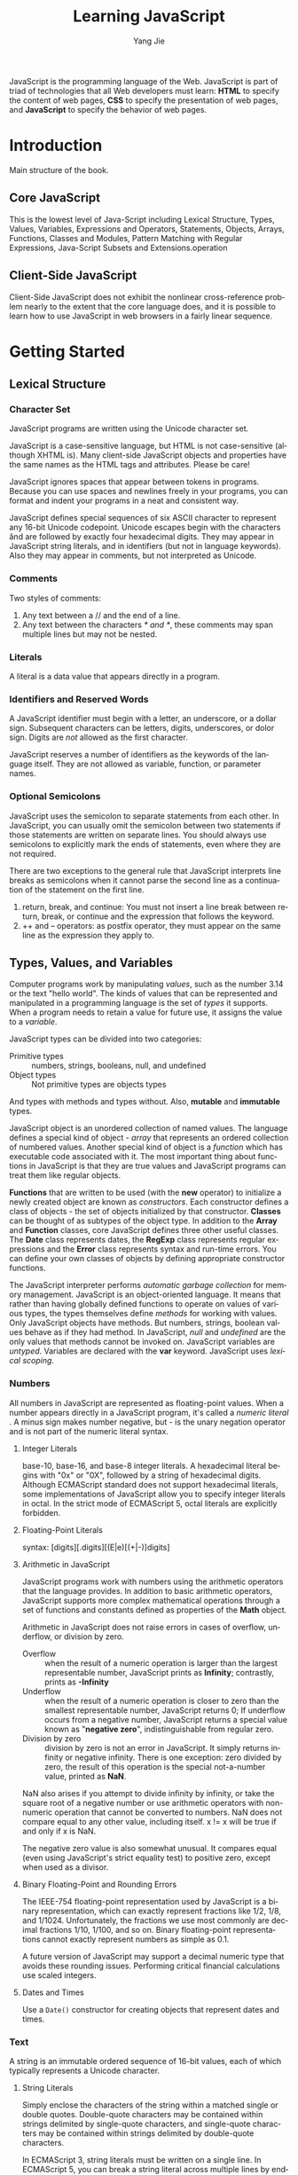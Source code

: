 #+TITLE: Learning JavaScript
#+LANGUAGE: EN
#+AUTHOR: Yang Jie
#+EMAIL: outstanding.yang@gmail.com
#+DESCRIPTION: My notes on reading "JavaScript - The Definitive Guide 6th Edition"

JavaScript is the programming language of the Web. JavaScript is part of triad
of technologies that all Web developers must learn: *HTML* to specify the
content of web pages, *CSS* to specify the presentation of web pages, and
*JavaScript* to specify the behavior of web pages.

* Introduction
  :PROPERTIES:
  :CUSTOM_ID: introduction
  :END:
Main structure of the book.
** Core JavaScript
   :PROPERTIES:
   :CUSTOM_ID: coreJavascript
   :END:
This is the lowest level of Java-Script including Lexical Structure, Types,
Values, Variables, Expressions and Operators, Statements, Objects, Arrays,
Functions, Classes and Modules, Pattern Matching with Regular Expressions,
Java-Script Subsets and Extensions.operation
** Client-Side JavaScript
   :PROPERTIES:
   :CUSTOM_ID: clientSideJavascript
   :END:
Client-Side JavaScript does not exhibit the nonlinear cross-reference problem
nearly to the extent that the core language does, and it is possible to learn
how to use JavaScript in web browsers in a fairly linear sequence.
* Getting Started
  :PROPERTIES:
  :CUSTOM_ID: gettingStarted
  :END:
** Lexical Structure
   :PROPERTIES:
   :CUSTOM_ID: lexicalStructure
   :END:
*** Character Set
    :PROPERTIES:
    :CUSTOM_ID: characterSet
    :END:
JavaScript programs are written using the Unicode character set.

JavaScript is a case-sensitive language, but HTML is not case-sensitive
(although XHTML is). Many client-side JavaScript objects and properties have the
same names as the HTML tags and attributes. Please be care!

JavaScript ignores spaces that appear between tokens in programs. Because you
can use spaces and newlines freely in your programs, you can format and indent
your programs in a neat and consistent way.

JavaScript defines special sequences of six ASCII character to represent any
16-bit Unicode codepoint. Unicode escapes begin with the characters \u and are
followed by exactly four hexadecimal digits. They may appear in JavaScript
string literals, and in identifiers (but not in language keywords). Also they
may appear in comments, but not interpreted as Unicode.
*** Comments
    :PROPERTIES:
    :CUSTOM_ID: comments
    :END:
Two styles of comments:
1. Any text between a // and the end of a line.
2. Any text between the characters /* and */, these comments may span multiple
   lines but may not be nested.
*** Literals
    :PROPERTIES:
    :CUSTOM_ID: literals
    :END:
A literal is a data value that appears directly in a program.
*** Identifiers and Reserved Words
    :PROPERTIES:
    :CUSTOM_ID: identifiers
    :END:
A JavaScript identifier must begin with a letter, an underscore, or a dollar
sign. Subsequent characters can be letters, digits, underscores, or dolor sign.
Digits are /not/ allowed as the first character.

JavaScript reserves a number of identifiers as the keywords of the language
itself. They are not allowed as variable, function, or parameter names.
*** Optional Semicolons
    :PROPERTIES:
    :CUSTOM_ID: optionSemicolons
    :END:
JavaScript uses the semicolon to separate statements from each other. In
JavaScript, you can usually omit the semicolon between two statements if those
statements are written on separate lines. You should always use semicolons to
explicitly mark the ends of statements, even where they are not required.

There are two exceptions to the general rule that JavaScript interprets line
breaks as semicolons when it cannot parse the second line as a continuation of
the statement on the first line.
1. return, break, and continue: You must not insert a line break between return,
   break, or continue and the expression that follows the keyword.
2. ++ and -- operators: as postfix operator, they must appear on the same line
   as the expression they apply to.
** Types, Values, and Variables
   :PROPERTIES:
   :CUSTOM_ID: typesValuesVariables
   :END:
Computer programs work by manipulating /values/, such as the number 3.14 or the
text "hello world". The kinds of values that can be represented and manipulated
in a programming language is the set of /types/ it supports. When a program
needs to retain a value for future use, it assigns the value to a /variable/.

JavaScript types can be divided into two categories:
- Primitive types :: numbers, strings, booleans, null, and undefined
- Object types :: Not primitive types are objects types
And types with methods and types without. Also, *mutable* and *immutable* types.

JavaScript object is an unordered collection of named values. The language
defines a special kind of object - /array/ that represents an ordered collection
of numbered values. Another special kind of object is a /function/ which has
executable code associated with it. The most important thing about functions in
JavaScript is that they are true values and JavaScript programs can treat them
like regular objects.

*Functions* that are written to be used (with the *new* operator) to initialize
a newly created object are known as /constructors/. Each constructor defines a
class of objects - the set of objects initialized by that constructor. *Classes*
can be thought of as subtypes of the object type. In addition to the *Array* and
*Function* classes, core JavaScript defines three other useful classes. The
*Date* class represents dates, the *RegExp* class represents regular expressions
and the *Error* class represents syntax and run-time errors. You can define your
own classes of objects by defining appropriate constructor functions.

The JavaScript interpreter performs /automatic garbage collection/ for memory
management.
JavaScript is an object-oriented language. It means that rather than having
globally defined functions to operate on values of various types, the types
themselves define /methods/ for working with values. Only JavaScript objects
have methods. But numbers, strings, boolean values behave as if they had method.
In JavaScript, /null/ and /undefined/ are the only values that methods cannot be
invoked on.
JavaScript variables are /untyped/. Variables are declared with the *var*
keyword. JavaScript uses /lexical scoping/.
*** Numbers
    :PROPERTIES:
    :CUSTOM_ID: numbers
    :END:
All numbers in JavaScript are represented as floating-point values. When a
number appears directly in a JavaScript program, it's called a /numeric literal/
. A minus sign makes number negative, but - is the unary negation operator and
is not part of the numeric literal syntax.
**** Integer Literals
base-10, base-16, and base-8 integer literals. A hexadecimal literal begins with
"0x" or "0X", followed by a string of hexadecimal digits. Although ECMAScript
standard does not support hexadecimal literals, some implementations of
JavaScript allow you to specify integer literals in octal. In the strict mode of
ECMAScript 5, octal literals are explicitly forbidden.
**** Floating-Point Literals
syntax: [digits][.digits][(E|e)[(+|-)]digits]
**** Arithmetic in JavaScript
JavaScript programs work with numbers using the arithmetic operators that the
language provides. In addition to basic arithmetic operators, JavaScript
supports more complex mathematical operations through a set of functions and
constants defined as properties of the *Math* object.

Arithmetic in JavaScript does not raise errors in cases of overflow, underflow,
or division by zero.
- Overflow :: when the result of a numeric operation is larger than the largest
              representable number, JavaScript prints as *Infinity*; contrastly,
              prints as *-Infinity*
- Underflow :: when the result of a numeric operation is closer to zero than the
               smallest representable number, JavaScript returns 0; If underflow
               occurs from a negative number, JavaScript returns a special value
               known as "*negative zero*", indistinguishable from regular zero.
- Division by zero :: division by zero is not an error in JavaScript. It simply
     returns infinity or negative infinity. There is one exception: zero divided
     by zero, the result of this operation is the special not-a-number value,
     printed as *NaN*.

NaN also arises if you attempt to divide infinity by infinity, or take the square
root of a negative number or use arithmetic operators with non-numeric operation
that cannot be converted to numbers. NaN does not compare equal to any other
value, including itself. x != x will be true if and only if x is NaN.

The negative zero value is also somewhat unusual. It compares equal (even using
JavaScript's strict equality test) to positive zero, except when used as a
divisor.
**** Binary Floating-Point and Rounding Errors
The IEEE-754 floating-point representation used by JavaScript is a binary
representation, which can exactly represent fractions like 1/2, 1/8, and 1/1024.
Unfortunately, the fractions we use most commonly are decimal fractions 1/10,
1/100, and so on. Binary floating-point representations cannot exactly represent
numbers as simple as 0.1.

A future version of JavaScript may support a decimal numeric type that avoids
these rounding issues. Performing critical financial calculations use scaled
integers.
**** Dates and Times
Use a =Date()= constructor for creating objects that represent dates and times.
*** Text
    :PROPERTIES:
    :CUSTOM_ID: text
    :END:
A string is an immutable ordered sequence of 16-bit values, each of which
typically represents a Unicode character.
**** String Literals
Simply enclose the characters of the string within a matched single or double
quotes. Double-quote characters may be contained within strings delimited by
single-quote characters, and single-quote characters may be contained within
strings delimited by double-quote characters.

In ECMAScript 3, string literals must be written on a single line. In ECMAScript
5, you can  break a string literal across multiple lines by ending each line but
the last with a backslash.

When you use single quotes to delimit your strings, you must use the backslash
character to escape. In client-side JavaScript programming, JavaScript code may
contain strings of HTML code may contain strings of JavaScript code. When
combining JavaScript and HTML, it's a good idea to use one style of quotes for
JavaScript and the other style for HTML. For example,
#+begin_src javascript
  <button onclick="alert('Thank you')">Click Me</button>
#+end_src
**** Escape Sequences in String Literals
The backslash character has a special purpose for escape special characters.
For instance, \n is an escape sequence that represents a newline character.
\u escape represents an arbitrary Unicode character specified by four
hexadecimal digits. \x escape represents Latin-1 encoding.
**** Working with Strings
Use + operator on strings, it joins them by appending the second to the first.
Use the length property of the string to determine the length of a string -
the number of /16-bit/ values it contains. There are many other methods working
with strings. Remember that strings are immutable in JavaScript. Methods like
=replace()= and =toUpperCase()= return /new/ strings!

In ECMAScript 5, strings can be treated like read-only arrays, and you can
access individual characters from a string using square brackets instead of the
=charAt()= method.
**** Pattern Matching
JavaScript adopts Perl's syntax for regular expressions. Although RegExps are
not one of the fundamental data types in the language, they do have a literal
syntax and can be encoded directly into JavaScript programs. Text between a pair
of slashes constitutes a regular expression literal. The second slash in the
pair can also be followed by one or more letters, which modify the meaning of
the pattern. RegExp objects define a number of useful methods, and strings also
have methods that accept RegExp arguments.
*** Boolean Values
    :PROPERTIES:
    :CUSTOM_ID: booleanValues
    :END:
All objects (and arrays) convert to, and work like, *true*. *false*, and the six
values (undefined, null, 0, -0, NaN, "") that convert to it, are sometimes
called *falsy* values, and all other values are called *truthy*.
#+begin_src javascript
  if (o !== null) ... // the body of the if will be executed only if o is not null
  if (o) ...          // the body of the if only if o is not false or any falsy value
#+end_src

Boolean values have a =toString()= method that you can use to convert them to
the strings "true" or "false", but they do not have any other useful methods.
Three important boolean operators: &&, ||, !
*** null and undefined
    :PROPERTIES:
    :CUSTOM_ID: nullAndUndefined
    :END:
*null* usually used to indicate the absence of a value.
*undefined* represents value of variables have not been initialized and the
value you get when you query the value of an object property or array element
that does not exist. Functions without return value or the value of function
parameters for which no argument is supplied are return undefined.
undefined is a predefined global variable that is initialized to the undefined
value. In ECMAScript 5, undefined is /read-only/ in that version of the
language.

null and undefined both indicate an absence of value and can often be used
interchangeably. The equality operator == considers them to be equal. (Use
the strict equality operator === to distinguish them). Neither null nor
undefined have any properties or methods. Any access a property or method
can cause a TypeError.

In other words, undefined to represent a system-level, unexpected, or error-
like absence of value and null to represent program-level, normal, or expected
absence of value.
*** The Global Object
    :PROPERTIES:
    :CUSTOM_ID: theGlobalObject
    :END:
The /global object/ is a regular JavaScript object that serves a very important
purpose: the properties of this object are the globally defined symbols that are
available to a JavaScript program. When the JavaScript interpreter starts (or
whenever a web browser loads a new page), it creates a /new/ global object and
give it an initial set of properties that define.

The initial properties of the global object are not reserved words, but they
deserve to be treated as if they are.

In top-level code, you can use the JavaScript keyword *this* to refer to the
global objects.

When first created, the global object defines all of JavaScript's predefined
global values.
*** Wrapper Objects
    :PROPERTIES:
    :CUSTOM_ID: wrapperObjects
    :END:
The temporary objects created when you access a property of a string, number, or
boolean are known as /wrapper objects/. Once the property has been resolved, the
newly created object is discarded. There are not wrapper objects for the null
and undefined values.

JavaScript converts wrapper objects into the wrapped primitive value as
necessary, so the wrapper objects usually, but not always, behave just like the
primitive values. The == equality operator treats a value and its wrapper object
as equal, but you can distinguish them with the === strict equality operator.
The typeof operator also can distinguish them.
*** Immutable Primitive Values and Mutable Object References
    :PROPERTIES:
    :CUSTOM_ID: immutablePrimitiveValuesAndMutableObjectReferences
    :END:
Primitives are immutable: there is no way to change a primitive value. Primitive
are also compared by value: two values are the same only if they have the same
value. Strings are equal if and only if they have the same length and if the
character at each index is the same.

Objects are mutable: their values can change. Objects are sometimes called
/reference types/ to distinguish them from JavaScript's primitive types. Objects
are compared by /reference/: two object values are the same if and only if they
/refer/ to the same underlying object. Assigning an object or array to a
variable simply assigns the reference: it does not create a new copy of the
object. If you want to make a new copy of an object or array, you must
explicitly copy the properties of the object or the elements of the array.
*** Type Conversion
    :PROPERTIES:
    :CUSTOM_ID: typeConversion
    :END:
JavaScript is very /flexible/ about the types of values it requires. The
primitive-to-primitive conversions are relatively straightforward.

Conversion to strings is well-defined for all primitive values.

Conversion to numbers is just a little trickier. Strings can be parsed as number
convert to those numbers. Leading and trailing spaces are allowed. Any
characters are not part of a numeric literal cause the string-to-number
conversion to produce *NaN*. Some numeric conversion are surprising: true
converts to 1, and false and  the empty string "" convert to 0, null converts to
0, undefined converts to NaN.
**** Conversions and Equality
The strict equality operator === that does not perform conversions when testing
for equality. == operator never attempts to convert its operands to booleans.
**** Explicit Conversions
Although JavaScript performs many type conversions automatically, you may
sometimes need to perform an explicit conversion. The simplest way to perform an
explicit type conversion is to use the =Boolean()=, =Number()=, =String()=
functions.

Any value other than null or undefined has a =toString()= method and the result
of this method is usually the same as that returned by the =String()= function.
Caution: Object(3) => new Number(3), does not throw an exception. Instead, it
simply returns a newly created empty object.

Formatting and parsing numbers are common tasks in computer programs and
JavaScript has specialized functions and methods that provide more precise
control over number-to-string and string-to-number conversions.

The =toString()= method defined by the Number class accepts an optional argument
that specifies a radix, or base, for the conversion (base 10 for default).

When working with financial or scientific data, you may want convert numbers to
strings in ways that give you control over the number of decimal places or the
number of significant digits in the output. The Number class defines three
methods for these kinds of number-to-string conversions.
- =toFixed()= :: converts a number to string with a specified number of digits
                 after the decimal point. It never uses exponential notation.
- =toExponential()= :: converts a number to string using exponential notation,
     with one digit before the decimal point and a specified number of digits
     after the decimal point.
- =toPrecision()= :: converts a number to string with the number of significant
     digits you specify. It uses exponential notation if the number of
     significant digits is not large enough to display the entire integer
     portion of the number.
All three methods /round/ the trailing digits or /pad with zeros/ as
appropriate.

If you pass a string to the =Number()= conversion function, it attempts to parse
that string as an integer or floating-point literal. ONLY works for base-10
integers and does not allow trailing characters that are not part of the
literal.
The =parseInt()= and =parseFloat()= are global functions, not method of any
class. =parseInt()= parses only integers. =parseFloat()= parses both integers
and floating-point numbers. Both =parseInt()= and =parseFloat()= skip leading
white-space, parse as many numeric characters as they can. If the first non-space
character is not part of a valid numeric literal, they return NaN.
=parseInt()= accepts an optional second argument specifying the radix (legal
value between 2 and 36) of the number to be parsed.
**** Object to Primitive Conversion
- Object-to-boolean conversion :: all objects converts to true, including
     wrapper objects.
- Object-to-string conversion :: only to native objects. Performed by invoking
     a method of the object to be converted.
- Object-to-number :: only to native objects. Performed by invoking
     a method of the object to be converted.

All objects inherit two conversion methods.

The first is called =toString()=, and its job is to return a string
representation of the object. The default =toString()= method does not return a
very interesting value. For example,
#+begin_src javascript
  ({x:1, y:2}).toString()         // => "[object object]"
#+end_src
Many classes define more specific version of the =toString()= method.
The =toString()= method of the /Array/ class converts each array element to a
string and joins the resulting strings together with commas in between.
The =toString()= method of the /Function/ class returns an
implementation-defined representation of a function. In practice, convert user-
defined functions to strings of JavaScript source code.
The =toString()= method of the /Date/ class returns a human-readable date and
time string.
The =toString()= method of the /RegExp/ class returns a string that looks like
a RegExp literal.

The other object conversion function is called =valueOf()=. The job of the
method is less well-defined. Objects are compound values, and most object cannot
really be represented by a single primitive value.
The /Wrapper/ classes define =valueOf()= methods that return the wrapped
primitive value.
Arrays, functions, and regular expressions simply inherit the default method.
Calling =valueOf()= for instances of these types simply returns the object
itself.
The /Date/ class defines a =valueOf()= method that returns the date in its
internal representation: the number of milliseconds since Jan. 1, 1970.

The rules on converting an object to a string:
+ If the object has a =toString()= method, JavaScript calls it. If it returns a
  primitive value, JavaScript converts that value to a string (if it is not
  already a string) and returns the result of that conversion.
+ If the object has no =toString()= method, or if that method does not return a
  primitive value, then JavaScript looks for a =valueOf()= method. If the method
  exists, JavaScript calls it. If the return value is a primitive, JavaScript
  converts that value to a string (if it is not already) and return the
  converted value.
+ Otherwise, JavaScript cannot obtain a primitive value from either =toString()=
  or =valueOf()=, so it throws a TypeError.

The rules on converting an object to a number: (does the same thing, but try
the =valueOf()= method first):
+ If the object has a =valueOf()= method that returns a primitive value,
  JavaScript converts that primitive value to a number and returns the result.
+ Otherwise, if the object has a =toString()= method that returns a primitive
  value, JavaScript converts and returns the value.
+ Otherwise, JavaScript throws a TypeError.

The object-to-primitive conversion used by + and == operator includes a special
case for Date objects. The Date class is the only predefined core JavaScript
type that define meaningful conversions to both strings and numbers. The
object-to-primitive conversion is basically an object-to-number conversion for
all objects that are not dates, and an object-to-string conversion for Date
objects. The primitive value returned by =valueOf()= or =toString()= is used
directly without being forced to a number or string.
The < operator and the other relational operators perform object-to-primitive
conversions like == does, but without the special case for Date objects: any
object is converted by trying =valueOf()= first and then =toString()=. Whatever
primitive value is obtained is used directly.

*Conclusion*: +, ==, != and the relational operators are the only ones that
perform this special kind of string-to-primitive conversions. Other operators
convert more explicitly to a specified type and do not have any special case
for Date objects. For examples:
#+begin_src javascript
  var now = new Date;
  typeof(now + 1)                 // "string": + converts dates to strings
  typeof(now - 1)                 // "number": - converts dates to numbers
  now == now.toString()           // true: implicit and explicit string conversions
  now > (now - 1)                 // true: converts a Date to a number
#+end_src
*** Variable Declaration
    :PROPERTIES:
    :CUSTOM_ID: variableDeclaration
    :END:
Before you use a variable in a JavaScript program, you should /declare/ it with
keyword /var/. You can write codes like these:
#+begin_src javascript
  var i;                          // declare a variable i, but not undefined
  var sum;
  var i, sum;                     // 3 methods for declaring variables, the same thing
  var message = "hello";
  var i = 0, j = 0, k = 0;        // always right
  for(var i = 0; i < 10; i++) console.log(i);
  for(var p in o) console.log(p); // var statement can also appear as part of the for and for/in loops
#+end_src
If you assign a value to an undeclared variable, JavaScript actually creates
that variable as a property of the global object. (Bad habit and a source of
bug)
*** Variable Scope
    :PROPERTIES:
    :CUSTOM_ID: variableScope
    :END:
The /scope/ of a variable is the region of your program source code in which it
is defined.
A /global/ variable has global scope, the /local/ variable has local scope.
Function parameters also count as local variables and are defined only within
the body of the function. You /must/ always use var to declare local variables.
JavaScript uses *function* scope, it means that all variables declared within a
function are visible /throughout/ the body of the function. Curiously, this
means that variables are even visible before they are declared.

In programming languages with block scope, it is generally good programming
practice to declare variables as close as possible to where they are used and
with the narrowest possible scope. JavaScript is a function scope programming
language, it is a good habit to declare all variables at the top of the function
which accurately reflect the true scope of the variables.

When you declare a global JavaScript variable, what you are actually doing is
defining a property of the global object. If you use var to declare the variable
, the property that is created is /nonconfigurable/, which means it cannot be
deleted with the delete operator. For example,
#+begin_src javascript
  var truevar = 1;  // a properly declared global variable, nondeletable
  fakevar = 2;      // creates a deletable property of the global object
  this.fakevar2 = 1;              // this does the same thing
  delete truevar;                 // => false
  delete fakevar;                 // => true
  delete this.fakevar2;           // => true
#+end_src
Every chunk of JavaScript code (global code or functions) has a /scope chain/
associated with it. This scope chain is a list or chain of objects that defines
the variables that are "in scope" for that code.

In top-level JavaScript code, the scope chain consists of a single object, the
global object. In a non-nested function, the scope chain consists of two objects
(The first is the object that defines the function's parameters and local
variables, and the second is the global object). In a nested function, the scope
chain has three or more objects.
When a function is defined, it stores the scope chain then in effect. When that
function is invoked, it creates a /new/ object to store its local variables, and
adds that new object to the stored scope chain to create a new, longer, chain
that represents the scope for that function invocation. This becomes more
interesting for nested functions because each time the outer function is called,
the inner function is defined again. Since the scope chain differs on each
invocation of the outer function, the inner function will be subtly different
each time it is defined.

Two great article on execution context and scope chain. [From David Shariff]
Links:
[[http://davidshariff.com/blog/what-is-the-execution-context-in-javascript/][What is the Execution Context & Stack in JavaScript?]]
[[http://davidshariff.com/blog/javascript-scope-chain-and-closures/][Identifier Resolution and Closures in the JavaScript Scope Chain]]
** Expressions and Operators
   :PROPERTIES:
   :CUSTOM_ID: expressionsAndOperators
   :END:
*** Property Access Expressions
    :PROPERTIES:
    :CUSTOM_ID: propertyAccessExpressions
    :END:
A property access expression evaluates to the value of an object property or an
array element. JavaScript defines two syntaxes for property access:
=expression.identifier= or =expression[expression]= With either type of property
access expression, the expression before the . or [ is first evaluated. If the
value is null or undefined, the expression throws a TypeError.

The .identifier syntax is the simpler of the two property access options, but
notice that it can only be used when the property you want to access has a name
that is *a legal identifier*, and when you know the name when you write code. If
the property name is /a reserved word/ or /includes spaces or punctuation
characters/, or when it is /a number/, you must use the square bracket notation.
Square brackets are also used when the property name is /not static/ but is
itself the result of a computation.
*** Invocation Expressions
    :PROPERTIES:
    :CUSTOM_ID: invocationExpressions
    :END:
An /invocation expression/ JavaScript's syntax for calling a function or method.
When an invocation expression is evaluated, the function expression is evaluated
first, and then the argument expressions are evaluated to produce a list of
argument values. If the value of the function expression is not a callable
object, a TypeError is thrown. If the function uses a return statement to return
a value, then that value becomes the value of the invocation expression.
Otherwise, the value of the invocation expression is *undefined*.
Every invocation expression includes a pair of parentheses and an expression
before the open parenthesis. If that expression is a property access expression,
then the invocation is known as a /method invocation/. In method invocation, the
object or array that is the subject of the property access becomes the value of
the /this/ parameter while the body of the function is being executed.
Invocation expressions that are not method invocations normally use the global
object as the value of the this keyword.
*** Operator Overview
    :PROPERTIES:
    :CUSTOM_ID: operatorOverview
    :END:
Note that most operators are represented by punctuation characters. Some,
however, are represented by keywords such as /delete/ and /instanceof/. Keywords
operators are regular operators.
**** Number of Operands
Operators can be categorized based on the number of operands they expect. Most
JavaScript operators are /binary operators/. JavaScript also supports a number
of /unary operators/. Finally, it supports one /ternary operator/, the
conditional operator =? :=, which combines three expressions into a single
expression.
**** Operand and Result Type
Some operators work on values of any type, but most expect their operands to be
of a specific type, and most operators return a value of a specific type.

JavaScript operators usually convert the type of their operands as needed.
Remember also that every JavaScript value is either "truthy" or "falsy", so
operators that expect boolean operands will work with an operand of any type.

Some operators behave differently depending on the type of the operands used
with them.
**** Operator Side Effects
Some operands like (=, ++, --, delete) have /side effect/. No other JavaScript
operators have side effects, but function invocation and object creation
expressions will have side effects if any of the operators used in the function
or constructor body have side effects.
**** Order of Evaluation
Operator precedence and associativity specify the order in which operations are
performed in a complex expression, but they do not specify the order in which
the sub-expressions are evaluated.
*** Arithmetic Expressions
    :PROPERTIES:
    :CUSTOM_ID: arithmeticExpressions
    :END:
The basic arithmetic operators are (*, /, %, +, -). They evaluate their operands
, convert the values to numbers if necessary. Non-numeric operands that cannot
convert to numbers convert to the NaN value. If either operand is NaN, the
result of the operation is also NaN.
In JavaScript, all numbers are floating-point. Division by zero yields positive
or negative infinity, while 0/0 evaluates to NaN: neither of these cases raises
an error.
The sign of the result of the % operator is the same as the sign of the first
operand.
**** The + Operator
If either of the operands is a string or an object that converts to a string,
the other operand is converted to a string and concatenation is performed.
Addition is performed only if neither operand is string-like.
*Caution*: null -> number  // => 0; undefined -> number // => NaN
It is important to note that when the + operator is used with strings and
numbers, it may not be associative. That is, the result may depend on the order
in which operations are performed. For example,
#+begin_src javascript
  1 + 2 + " blind mice"           // => "3 blind mice"
  1 + (2 + " blind mice")         // => "12 blind mice"
#+end_src
**** Unary Arithmetic Operators
In JavaScript, the unary operators all have high precedence and are all right-
associative. The arithmetic unary operators convert their single operand to a
number, if necessary. Increment operators (both ++ and --) have lvalue operand.
Note that the expression ++x is not always the same as x = x + 1.
*** Relational Expressions
    :PROPERTIES:
    :CUSTOM_ID: relationalExpressions
    :END:
The == operator checks whether its two operands are equal, allowing type
conversion.
The strict equality === operator evaluates its operands, and then compare the
two values as follows, performing no type conversion.
Conclusion: Both the + operator and the comparison operators behave differently
for numeric and string operands. + favors strings: it performs concatenation if
either operand is a string. The comparison operators favor numbers and only
perform string comparison if both operands are strings.
**** The in Operator
The /in/ operator expects a left-hand operand that is or can be converted to a
string. It expects a right-hand operand that is an object. It evaluates to true
if the left-hand value is the name of a property of the right-hand object.
**** The instanceof Operator
The /instanceof/ operator expects a left-hand operand that is an object and a
right-hand operand that identifies a class of objects. The operator evaluates to
true if the left-hand object is an instance of the right-hand class.
If the left-hand operand of /instanceof/ is not an object, /instanceof/ returns
false. If the right-hand side is not a function, it throws a TypeError.
*** Logical Expressions
    :PROPERTIES:
    :CUSTOM_ID: logicalExpressions
    :END:
**** Logical And (&&)
The && operator can be understood at three different levels.
1. when used with boolean operands, it returns true if and only if both its
   operand and its second operand are true.
2. && does not require that its operands be boolean values. The && operator can
   understand truthy and falsy values. If both operands are truthy, the operator
   returns a truthy value, otherwise, a falsy value.
3. This operator starts by evaluating its first operand, the expression on its
   left. If the value on the left is falsy, so && simply returns the value on
   the left and does not even evaluate the expression on the right. If the value
   on the left is truthy, then the overall value of the expression depends on
   the value on the right-hand side.

In general, you must be careful whenever you write an expression with side
effects on the right-hand side of &&. Whether those side effects occur depends
on the value of the left-hand side.
**** Logical Or (||)
Like && operator. It starts by evaluating its first operand, the expression on
its left. If the value of this first operand is truthy, it returns that truthy
value. Otherwise, it evaluates its second operand, the expression on its right,
and returns the value of that expression.
**** Logical NOT (!)
Unlike the && and || operators, the ! operator converts its operand to a boolean
value before inverting the converted value. This means that ! always returns
true or false, and you can convert any value x to its equivalent boolean value
by applying this operator twice: !!x
**** The delete Operator
/delete/ is an unary operator that attempts to delete the object property or
array element specified as its operand. Deleting an array element leaves a
"hole" in the array and does not change the array's length. The resulting array
is sparse.
/delete/ expects its operand to be an lvalue. If it is not an lvalue, the
operator takes no action and returns true. Not all properties can be deleted.
Some built-in core and client-side properties are immune from deletion, and user
-defined variables declared with the var statement cannot be deleted. Functions
defined with the function statement and declared function parameters can not be
deleted either.

In ECMAScript 5 strict mode, /delete/ raises a SyntaxError if its operand is an
unqualified identifier. Also specifies that /delete/ raises a syntaxError if
asked to delete any nonconfigurable property.
** Statements
   :PROPERTIES:
   :CUSTOM_ID: statements
   :END:
Expressions are evaluated to produce a value, but statements are executed to
make something happen (create side effects).
*** Declaration Statements
    :PROPERTIES:
    :CUSTOM_ID: declarationStatements
    :END:
**** function
#+begin_src javascript
  var f = function(x) { return x+1; }; // Expression assigned to a variable
  function f(x) { return x+1; }        // Statement includes variable name
#+end_src
Function declaration statements may appear in top-level JavaScript code, or they
may be nested within other functions. When nested, however, function
declarations only appear at the top level of the function they are nested
within.
Function declaration statements diff from function definition expressions in
that they include a function name. Both forms create a new function objects,
but the function declaration statement also declares the function name as a
variable and assigns the function object to it. Like variables declared with
/var/, function defined with function definition statements are implicitly
"hoisted" to the top of the containing script or function, so that they are
visible throughout the script or function. With /var/, *only* the variable
declaration is hoisted - the variable initialization code *remains* where you
place it. This means that you can invoke a JavaScript function before you
declare it.
*** Conditionals
    :PROPERTIES:
    :CUSTOM_ID: conditionals
    :END:
**** switch
ECMAScript standard allows each /case/ to be followed by an arbitrary
/expression/. The /switch/ statement first evaluates the expression that follows
the /switch/ keyword and then evaluates the /case/ expressions, in the order in
which they appear, until it finds a value that matches (use strict compare).
Because not all of the /case/ expressions are evaluated each time the /switch/
statement is executed, you should avoid using /case/ expressions that contain
side effects. The safest course is simply to limit your /case/ expressions to
constant expressions.
*** Loops
    :PROPERTIES:
    :CUSTOM_ID: loops
    :END:
**** do/while
The do/while loop is executed at least once, and requires both do keyword and
the while keyword. Also, the do loop must always be terminated with a semicolon.
**** for/in
A for/in loop looks like this:
#+begin_src javascript
  for (variable in object)
    statement
#+end_src
/variable/ must be a lvalue, /object/ is an expression that evaluates to an
object.
To execute a for/in statement, the JavaScript interpreter first evaluates the
object expression. If it evaluates to null or undefined, the interpreter skips
the loop and moves to the next statements. If it evaluates to a primitive value,
that value is converted to its equivalent wrapper object. Otherwise, an object.
The interpreter now executes the body of the loop once for each enumerable
property of the object. Before each iteration, however, the interpreter
evaluates the variable expression and assigns the name of the property to it.

The for/in loop does not actually enumerate all properties of an object, only
the /enumerable/ properties. The various built-in methods defined by core
JavaScript are not enumerable. In addition to built-in methods, many other
properties of the built-in objects are non-enumerable. All properties and method
defined by your code are enumerable.
*** Jumps
    :PROPERTIES:
    :CUSTOM_ID: jumps
    :END:
The /break/ statement makes the interpreter jump to the end of a loop or other
statement. /continue/ makes the interpreter skip the rest of the body of a loop
and jump back to the top of a loop to begin a new iteration.
JavaScript allows statements to be named, or labeled, and the break and continue
can identify the target loop or other statement label.

The /return/ statement makes the interpreter jump from a function invocation
back to the code invoked it and also supplies the value for the invocation. The
/throw/ statement raises, or "throws," an exception and is designed to work with
the try catch finally statement.
**** Labeled Statements
It is only useful to label statements that have bodies, such as loops and
conditionals. /break/ and /continue/ are the only JavaScript statements that use
statement labels. You can use the same identifier as a statement label and as a
variable or function name. A statement may not have the same label as a
statement that contains it. Any statement may have multiple labels.
**** break
The /break/ statement causes the innermost enclosing loop or switch statement to
exit immediately. This form of the /break/ statement is legal only if it appears
inside one of these statements.

When you want to break out of a statement that is not the nearest enclosing loop
or a switch you need the labeled form of the /break/ statement. You cannot label
a function definition statement.
**** continue
Similar to the break statement, in both its labeled and unlabeled forms, can be
used only within the body of a loop.
**** return
A return statement may appear only within the body of a function. A function
returns to its caller when a return statement is executed, even if there are
other statements remaining in the function body. If there is no return
statement, /undefined/ is returned.
**** throw
To throw an exception is to signal an error or exceptional condition when some
sort of exceptional condition or error has occurred.
The /throw/ statement has the following syntax:
#+begin_src javascript
  throw expression;               // throw statement
#+end_src
expression may evaluate to a value of any type. You might throw a number that
represents an error code or a string that contains a human-readable error
message. The Error class and its subclasses are also used when the JavaScript
interpreter itself throws an error.
**** try catch finally
The try catch finally statement is JavaScript's exception handling mechanism.
The following code illustrates the syntax and purpose of the try catch finally
statement:
#+begin_src javascript
  try {
    // Normally, this code runs from the top of the block to the bottom
    // without problems. But it can sometimes throw an exception,
    // either directly, with a throw statement, or indirectly, by calling
    // a method that throws an exception.
    }
  catch (e) {
    // The statements in this block are executed if, and only if, the try
    // block throws an exception. These statements can use the local variable
    // to refer to the Error object or other value that was thrown.
    // This block may handle the exception somehow, may ignore the
    // exception by doing nothing, or may rethrow the exception with throw.
    }
  finally {
    // This block contains statements that are always executed, regardless of
    // what happens in the try block. They are executed whether the try block
    // terminates:
    // 1) normally, after reaching the bottom of the block
    // 2) because of a break, continue, or return statement
    // 3) with an exception that is handled by a catch clause above
    // 4) with an uncaught exception that is still propagating
    }
#+end_src
The /catch/ keyword is followed by an identifier in parentheses. This identifier
is like a function parameter. When an exception is caught, the value associated
with the exception (an Error object, for example) is assigned to this parameter.
Unlike regular variables, the identifier associated with a /catch/ clause has
*block scope* - it is only defined within the /catch/ block.

The /finally/ clause is guaranteed to be executed if any portion of the /try/
block is executed, regardless of how the code in the /try/ block completes. It
is generally used to clean up after the code in the /try/ clause.
*The rules of /finally/ execution order*:
In the normal case, the JavaScript interpreter reaches the end of the /try/
block and then proceeds to the /finally/ block, which performs any necessary
cleanup. If the interpreter left the /try/ block because of a /return/,
/continue/, or /break/ statement, the /finally/ block is executed before the
interpreter jumps to its new destination.
If an exception occurs in the /try/ block and there is an associated /catch/
block to handle the exception, the interpreter first executes the /catch/ block
and then the /finally/ block. If there is no local /catch/ block to handle the
exception, the interpreter first executes the /finally/ block and then jumps to
the nearest containing /catch/ clause.
If a /finally/ block itself causes a jump with a /return/, /continue/, /break/,
or /throw/ statement, or by calling a method that throws an exception, the
interpreter abandons whatever jump was pending and performs the new jump.
*** Miscellaneous Statements
    :PROPERTIES:
    :CUSTOM_ID: miscellaneousStatements
    :END:
**** with
The /with/ statement is used to temporarily extend the scope chain. It has the
following syntax:
#+begin_src javascript
  with (object)
    statement
#+end_src
This statement adds /object/ to the front of the scope chain, executes
/statement/, and then restores the scope chain to its original state. The /with/
statement is forbidden in strict mode and should be deprecated. Please avoid
using it whenever possible.
The common use of the /with/ statement is to make it easier to work with deeply
nested object hierarchies. A /with/ statement provides a shortcut for reading
properties of o, but not for creating new properties of o. Keep in mind that the
scope chain is used only when looking up identifiers, not when creating new
ones.
**** debugger
In practice, the /debugger/ statement acts like a breakpoint: execution of
JavaScript code stops and you can use the debugger to print variables' values,
examine the call stack, and so on. For example:
#+begin_src javascript
  // When f() is called with no argument, execution will stop, and you
  // can use the debugger to inspect the call stack and find out where
  // this incorrect call is coming from.
  function f(o) {
    if (o === undefined) debugger;
    ...
    }
#+end_src
**** "use strict"
"use strict" is a /directive/ introduced in ECMAScript 5. Directives are not
statements. It can appear only at the start of a script or at the start of a
function body, before any real statements have appeared.
Strict code is executed in /strict mode/. The strict mode of ECMAScript 5 is
a restricted subset of the language that fixes a few important language
deficiencies and provides stronger error checking and increased security.
The three particularly important differences between strict mode and non-strict
mode are the following:
1. The /with/ statement is not allowed in strict mode
2. In strict mode, all variables must be declared
3. In strict mode, functions invoked as functions have a /this/ value of
   /undefined/. Can be used to determine whether an implementation supports
   strict mode:
#+begin_src javascript
  var hasStrictMode = (function() { "use strict"; return this === undefined }());
#+end_src
Other differences:
+ In strict mode, assignments to non-writable properties and attemps to create
  new properties on non-extensible objects throw a TypeError. (In non-strict
  mode, these attempts fail silently.)
+ In strict mode, code passed to =eval()= cannot declare variables or define
  functions in the caller's scope as it can in non-strict mode. Instead,
  variable and function definitions live in a new scope created for the =eval()=
  . This scope is discarded when the =eval()= returns.
+ In strict mode, the /arguments/ object in a function holds a static copy of
  the values passed to the function. In non-strict mode, the /arguments/ object
  has "magical" behavior in which elements of the array and named function
  parameters both refer to the same value.
+ In strict mode, a SyntaxError is thrown if the /delete/ operator is followed
  by an unqualified identifier such as a variable, function, or function
  parameter.
+ In strict mode, an attempt to delete a non-configurable property throws a
  TypeError.
+ In strict mode, it is a syntax error for an object literal to define two or
  more properties by the same name and for a function declaration to have two or
  more parameters with the same name.
+ In strict mode, octal integer literals are not allowed.
+ In strict mode, the identifier /eval/ and /arguments/ are treated like
  keywords, and you are not allowed to change their value.
+ In strict mode, the ability to examine the call stack is restricted.
